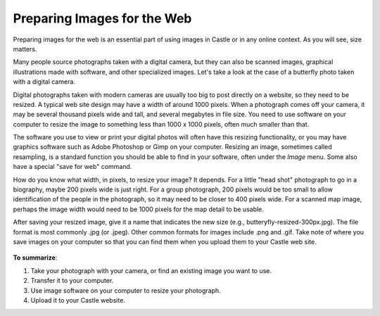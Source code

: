 Preparing Images for the Web
==================================

Preparing images for the web is an essential part of using images in Castle or in any online context.
As you will see, size matters.

Many people source photographs taken with a digital camera, but they can also be scanned images, graphical illustrations made with software, and other specialized images.
Let's take a look at the case of a butterfly photo taken with a digital camera.

Digital photographs taken with modern cameras are usually too big to post directly on a website, so they need to be resized.
A typical web site design may have a width of around 1000 pixels. When a photograph comes off your camera, it may be several thousand pixels wide and tall, and several megabytes in file size.
You need to use software on your computer to resize the image to something less than 1000 x 1000 pixels, often much smaller than that.

The software you use to view or print your digital photos will often have this resizing functionality, or you may have graphics software such as Adobe Photoshop or Gimp on your computer.
Resizing an image, sometimes called resampling, is a standard function you should be able to find in your software, often under the *Image* menu. Some also have a special "save for web" command.

How do you know what width, in pixels, to resize your image?
It depends.
For a little "head shot" photograph to go in a biography, maybe 200 pixels wide is just right.
For a group photograph, 200 pixels would be too small to allow identification of the people in the photograph, so it may need to be closer to 400 pixels wide.
For a scanned map image, perhaps the image width would need to be 1000 pixels for the map detail to be usable.

After saving your resized image, give it a name that indicates the new size (e.g., butteryfly-resized-300px.jpg).
The file format is most commonly .jpg (or .jpeg). Other common formats for images include .png and .gif.
Take note of where you save images on your computer so that you can find them when you upload them to your Castle web site.

.. figure:: /_static/image_resizing.png
   :align: center
   :alt: image\_resizing.png



**To summarize**:

#. Take your photograph with your camera, or find an existing image you want to use.
#. Transfer it to your computer.
#. Use image software on your computer to resize your photograph.
#. Upload it to your Castle website.

